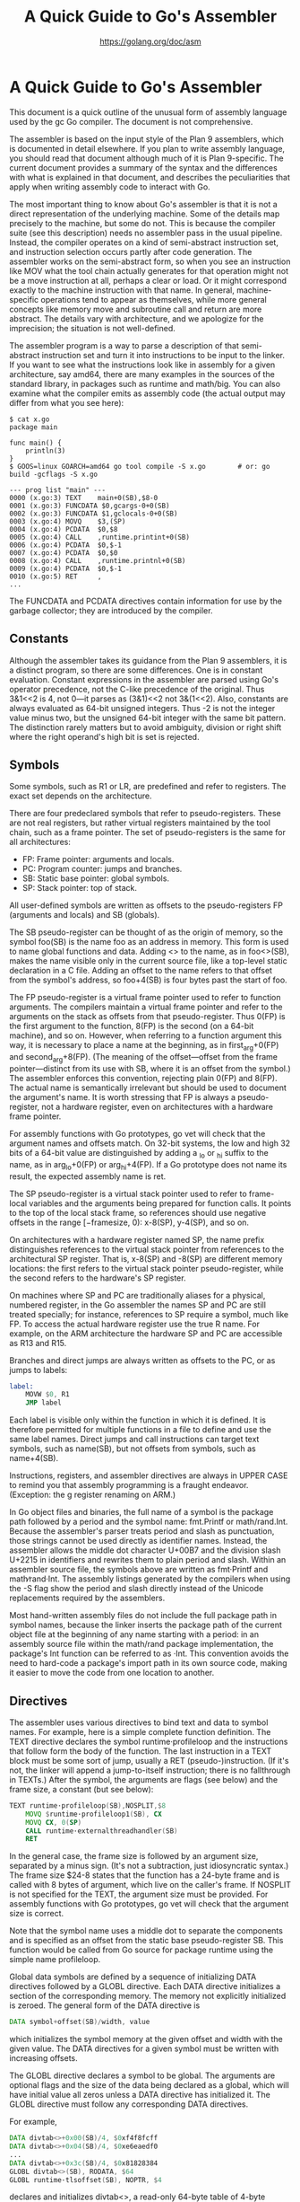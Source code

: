 #+TITLE: A Quick Guide to Go's Assembler
#+AUTHOR: https://golang.org/doc/asm

* A Quick Guide to Go's Assembler :TOC_4_gh:noexport:
- [[#a-quick-guide-to-gos-assembler][A Quick Guide to Go's Assembler]]
  - [[#constants][Constants]]
  - [[#symbols][Symbols]]
  - [[#directives][Directives]]
  - [[#runtime-coordination][Runtime Coordination]]
- [[#architecture-specific-details][Architecture-specific details]]
  - [[#32-bit-intel-386][32-bit Intel 386]]
  - [[#64-bit-intel-386-aka-amd64][64-bit Intel 386 (a.k.a. amd64)]]
  - [[#arm][ARM]]
  - [[#arm64][ARM64]]
  - [[#64-bit-powerpc-aka-ppc64][64-bit PowerPC, a.k.a. ppc64]]
  - [[#ibm-zarchitecture-aka-s390x][IBM z/Architecture, a.k.a. s390x]]
  - [[#mips-mips64][MIPS, MIPS64]]
  - [[#unsupported-opcodes][Unsupported opcodes]]
- [[#appendix][Appendix]]
  - [[#plan9][Plan9]]

* A Quick Guide to Go's Assembler

This document is a quick outline of the unusual form of assembly language used
by the gc Go compiler. The document is not comprehensive.

The assembler is based on the input style of the Plan 9 assemblers, which is
documented in detail elsewhere. If you plan to write assembly language, you
should read that document although much of it is Plan 9-specific. The current
document provides a summary of the syntax and the differences with what is
explained in that document, and describes the peculiarities that apply when
writing assembly code to interact with Go.

The most important thing to know about Go's assembler is that it is not a direct
representation of the underlying machine. Some of the details map precisely to
the machine, but some do not. This is because the compiler suite (see this
description) needs no assembler pass in the usual pipeline. Instead, the
compiler operates on a kind of semi-abstract instruction set, and instruction
selection occurs partly after code generation. The assembler works on the
semi-abstract form, so when you see an instruction like MOV what the tool chain
actually generates for that operation might not be a move instruction at all,
perhaps a clear or load. Or it might correspond exactly to the machine
instruction with that name. In general, machine-specific operations tend to
appear as themselves, while more general concepts like memory move and
subroutine call and return are more abstract. The details vary with
architecture, and we apologize for the imprecision; the situation is not
well-defined.

The assembler program is a way to parse a description of that semi-abstract
instruction set and turn it into instructions to be input to the linker. If you
want to see what the instructions look like in assembly for a given
architecture, say amd64, there are many examples in the sources of the standard
library, in packages such as runtime and math/big. You can also examine what the
compiler emits as assembly code (the actual output may differ from what you see
here):

#+BEGIN_SRC shell
$ cat x.go
package main

func main() {
	println(3)
}
$ GOOS=linux GOARCH=amd64 go tool compile -S x.go        # or: go build -gcflags -S x.go

--- prog list "main" ---
0000 (x.go:3) TEXT    main+0(SB),$8-0
0001 (x.go:3) FUNCDATA $0,gcargs·0+0(SB)
0002 (x.go:3) FUNCDATA $1,gclocals·0+0(SB)
0003 (x.go:4) MOVQ    $3,(SP)
0004 (x.go:4) PCDATA  $0,$8
0005 (x.go:4) CALL    ,runtime.printint+0(SB)
0006 (x.go:4) PCDATA  $0,$-1
0007 (x.go:4) PCDATA  $0,$0
0008 (x.go:4) CALL    ,runtime.printnl+0(SB)
0009 (x.go:4) PCDATA  $0,$-1
0010 (x.go:5) RET     ,
...
#+END_SRC

The FUNCDATA and PCDATA directives contain information for use by the garbage
collector; they are introduced by the compiler.

** Constants

Although the assembler takes its guidance from the Plan 9 assemblers, it is a
distinct program, so there are some differences. One is in constant evaluation.
Constant expressions in the assembler are parsed using Go's operator precedence,
not the C-like precedence of the original. Thus 3&1<<2 is 4, not 0—it parses as
(3&1)<<2 not 3&(1<<2). Also, constants are always evaluated as 64-bit unsigned
integers. Thus -2 is not the integer value minus two, but the unsigned 64-bit
integer with the same bit pattern. The distinction rarely matters but to avoid
ambiguity, division or right shift where the right operand's high bit is set is
rejected.

** Symbols

Some symbols, such as R1 or LR, are predefined and refer to registers. The exact
set depends on the architecture.

There are four predeclared symbols that refer to pseudo-registers. These are not
real registers, but rather virtual registers maintained by the tool chain, such
as a frame pointer. The set of pseudo-registers is the same for all
architectures:

- FP: Frame pointer: arguments and locals.
- PC: Program counter: jumps and branches.
- SB: Static base pointer: global symbols.
- SP: Stack pointer: top of stack.

All user-defined symbols are written as offsets to the pseudo-registers FP
(arguments and locals) and SB (globals).

The SB pseudo-register can be thought of as the origin of memory, so the symbol
foo(SB) is the name foo as an address in memory. This form is used to name
global functions and data. Adding <> to the name, as in foo<>(SB), makes the
name visible only in the current source file, like a top-level static
declaration in a C file. Adding an offset to the name refers to that offset from
the symbol's address, so foo+4(SB) is four bytes past the start of foo.

The FP pseudo-register is a virtual frame pointer used to refer to function
arguments. The compilers maintain a virtual frame pointer and refer to the
arguments on the stack as offsets from that pseudo-register. Thus 0(FP) is the
first argument to the function, 8(FP) is the second (on a 64-bit machine), and
so on. However, when referring to a function argument this way, it is necessary
to place a name at the beginning, as in first_arg+0(FP) and second_arg+8(FP).
(The meaning of the offset—offset from the frame pointer—distinct from its use
with SB, where it is an offset from the symbol.) The assembler enforces this
convention, rejecting plain 0(FP) and 8(FP). The actual name is semantically
irrelevant but should be used to document the argument's name. It is worth
stressing that FP is always a pseudo-register, not a hardware register, even on
architectures with a hardware frame pointer.

For assembly functions with Go prototypes, go vet will check that the argument
names and offsets match. On 32-bit systems, the low and high 32 bits of a 64-bit
value are distinguished by adding a _lo or _hi suffix to the name, as in
arg_lo+0(FP) or arg_hi+4(FP). If a Go prototype does not name its result, the
expected assembly name is ret.

The SP pseudo-register is a virtual stack pointer used to refer to frame-local
variables and the arguments being prepared for function calls. It points to the
top of the local stack frame, so references should use negative offsets in the
range [−framesize, 0): x-8(SP), y-4(SP), and so on.

On architectures with a hardware register named SP, the name prefix
distinguishes references to the virtual stack pointer from references to the
architectural SP register. That is, x-8(SP) and -8(SP) are different memory
locations: the first refers to the virtual stack pointer pseudo-register, while
the second refers to the hardware's SP register.

On machines where SP and PC are traditionally aliases for a physical, numbered
register, in the Go assembler the names SP and PC are still treated specially;
for instance, references to SP require a symbol, much like FP. To access the
actual hardware register use the true R name. For example, on the ARM
architecture the hardware SP and PC are accessible as R13 and R15.

Branches and direct jumps are always written as offsets to the PC, or as jumps
to labels:

#+BEGIN_SRC asm
label:
	MOVW $0, R1
	JMP label
#+END_SRC

Each label is visible only within the function in which it is defined. It is
therefore permitted for multiple functions in a file to define and use the same
label names. Direct jumps and call instructions can target text symbols, such as
name(SB), but not offsets from symbols, such as name+4(SB).

Instructions, registers, and assembler directives are always in UPPER CASE to
remind you that assembly programming is a fraught endeavor. (Exception: the g
register renaming on ARM.)

In Go object files and binaries, the full name of a symbol is the package path
followed by a period and the symbol name: fmt.Printf or math/rand.Int. Because
the assembler's parser treats period and slash as punctuation, those strings
cannot be used directly as identifier names. Instead, the assembler allows the
middle dot character U+00B7 and the division slash U+2215 in identifiers and
rewrites them to plain period and slash. Within an assembler source file, the
symbols above are written as fmt·Printf and math∕rand·Int. The assembly listings
generated by the compilers when using the -S flag show the period and slash
directly instead of the Unicode replacements required by the assemblers.

Most hand-written assembly files do not include the full package path in symbol
names, because the linker inserts the package path of the current object file at
the beginning of any name starting with a period: in an assembly source file
within the math/rand package implementation, the package's Int function can be
referred to as ·Int. This convention avoids the need to hard-code a package's
import path in its own source code, making it easier to move the code from one
location to another.

** Directives

The assembler uses various directives to bind text and data to symbol names. For
example, here is a simple complete function definition. The TEXT directive
declares the symbol runtime·profileloop and the instructions that follow form
the body of the function. The last instruction in a TEXT block must be some sort
of jump, usually a RET (pseudo-)instruction. (If it's not, the linker will
append a jump-to-itself instruction; there is no fallthrough in TEXTs.) After
the symbol, the arguments are flags (see below) and the frame size, a constant
(but see below):

#+BEGIN_SRC asm
TEXT runtime·profileloop(SB),NOSPLIT,$8
	MOVQ $runtime·profileloop1(SB), CX
	MOVQ CX, 0(SP)
	CALL runtime·externalthreadhandler(SB)
	RET
#+END_SRC

In the general case, the frame size is followed by an argument size, separated
by a minus sign. (It's not a subtraction, just idiosyncratic syntax.) The frame
size $24-8 states that the function has a 24-byte frame and is called with 8
bytes of argument, which live on the caller's frame. If NOSPLIT is not specified
for the TEXT, the argument size must be provided. For assembly functions with Go
prototypes, go vet will check that the argument size is correct.

Note that the symbol name uses a middle dot to separate the components and is
specified as an offset from the static base pseudo-register SB. This function
would be called from Go source for package runtime using the simple name
profileloop.

Global data symbols are defined by a sequence of initializing DATA directives
followed by a GLOBL directive. Each DATA directive initializes a section of the
corresponding memory. The memory not explicitly initialized is zeroed. The
general form of the DATA directive is

#+BEGIN_SRC asm
DATA symbol+offset(SB)/width, value
#+END_SRC

which initializes the symbol memory at the given offset and width with the given
value. The DATA directives for a given symbol must be written with increasing
offsets.

The GLOBL directive declares a symbol to be global. The arguments are optional
flags and the size of the data being declared as a global, which will have
initial value all zeros unless a DATA directive has initialized it. The GLOBL
directive must follow any corresponding DATA directives.

For example,

#+BEGIN_SRC asm
DATA divtab<>+0x00(SB)/4, $0xf4f8fcff
DATA divtab<>+0x04(SB)/4, $0xe6eaedf0
...
DATA divtab<>+0x3c(SB)/4, $0x81828384
GLOBL divtab<>(SB), RODATA, $64
GLOBL runtime·tlsoffset(SB), NOPTR, $4
#+END_SRC

declares and initializes divtab<>, a read-only 64-byte table of 4-byte integer
values, and declares runtime·tlsoffset, a 4-byte, implicitly zeroed variable
that contains no pointers.

There may be one or two arguments to the directives. If there are two, the first
is a bit mask of flags, which can be written as numeric expressions, added or
or-ed together, or can be set symbolically for easier absorption by a human.
Their values, defined in the standard #include file textflag.h, are:

- NOPROF = 1
  (For TEXT items.) Don't profile the marked function. This flag is deprecated.

- DUPOK = 2
  It is legal to have multiple instances of this symbol in a single binary. The
  linker will choose one of the duplicates to use.

- NOSPLIT = 4
  (For TEXT items.) Don't insert the preamble to check if the stack must be split.
  The frame for the routine, plus anything it calls, must fit in the spare space
  at the top of the stack segment. Used to protect routines such as the stack
  splitting code itself.

- RODATA = 8
  (For DATA and GLOBL items.) Put this data in a read-only section.

- NOPTR = 16
  (For DATA and GLOBL items.) This data contains no pointers and therefore does
  not need to be scanned by the garbage collector.

- WRAPPER = 32
  (For TEXT items.) This is a wrapper function and should not count as disabling
  recover.

- NEEDCTXT = 64
  (For TEXT items.) This function is a closure so it uses its incoming context
  register.

** Runtime Coordination

For garbage collection to run correctly, the runtime must know the location of
pointers in all global data and in most stack frames. The Go compiler emits this
information when compiling Go source files, but assembly programs must define it
explicitly.

A data symbol marked with the NOPTR flag (see above) is treated as containing no
pointers to runtime-allocated data. A data symbol with the RODATA flag is
allocated in read-only memory and is therefore treated as implicitly marked
NOPTR. A data symbol with a total size smaller than a pointer is also treated as
implicitly marked NOPTR. It is not possible to define a symbol containing
pointers in an assembly source file; such a symbol must be defined in a Go
source file instead. Assembly source can still refer to the symbol by name even
without DATA and GLOBL directives. A good general rule of thumb is to define all
non-RODATA symbols in Go instead of in assembly.

Each function also needs annotations giving the location of live pointers in its
arguments, results, and local stack frame. For an assembly function with no
pointer results and either no local stack frame or no function calls, the only
requirement is to define a Go prototype for the function in a Go source file in
the same package. The name of the assembly function must not contain the package
name component (for example, function Syscall in package syscall should use the
name ·Syscall instead of the equivalent name syscall·Syscall in its TEXT
directive). For more complex situations, explicit annotation is needed. These
annotations use pseudo-instructions defined in the standard #include file
funcdata.h.

If a function has no arguments and no results, the pointer information can be
omitted. This is indicated by an argument size annotation of $n-0 on the TEXT
instruction. Otherwise, pointer information must be provided by a Go prototype
for the function in a Go source file, even for assembly functions not called
directly from Go. (The prototype will also let go vet check the argument
references.) At the start of the function, the arguments are assumed to be
initialized but the results are assumed uninitialized. If the results will hold
live pointers during a call instruction, the function should start by zeroing
the results and then executing the pseudo-instruction GO_RESULTS_INITIALIZED.
This instruction records that the results are now initialized and should be
scanned during stack movement and garbage collection. It is typically easier to
arrange that assembly functions do not return pointers or do not contain call
instructions; no assembly functions in the standard library use
GO_RESULTS_INITIALIZED.

If a function has no local stack frame, the pointer information can be omitted.
This is indicated by a local frame size annotation of $0-n on the TEXT
instruction. The pointer information can also be omitted if the function
contains no call instructions. Otherwise, the local stack frame must not contain
pointers, and the assembly must confirm this fact by executing the
pseudo-instruction NO_LOCAL_POINTERS. Because stack resizing is implemented by
moving the stack, the stack pointer may change during any function call: even
pointers to stack data must not be kept in local variables.

Assembly functions should always be given Go prototypes, both to provide pointer
information for the arguments and results and to let go vet check that the
offsets being used to access them are correct.

* Architecture-specific details

It is impractical to list all the instructions and other details for each
machine. To see what instructions are defined for a given machine, say ARM, look
in the source for the obj support library for that architecture, located in the
directory src/cmd/internal/obj/arm. In that directory is a file a.out.go; it
contains a long list of constants starting with A, like this:

#+BEGIN_SRC go
const (
	AAND = obj.ABaseARM + obj.A_ARCHSPECIFIC + iota
	AEOR
	ASUB
	ARSB
	AADD
	...
#+END_SRC

This is the list of instructions and their spellings as known to the assembler
and linker for that architecture. Each instruction begins with an initial
capital A in this list, so AAND represents the bitwise and instruction, AND
(without the leading A), and is written in assembly source as AND. The
enumeration is mostly in alphabetical order. (The architecture-independent AXXX,
defined in the cmd/internal/obj package, represents an invalid instruction). The
sequence of the A names has nothing to do with the actual encoding of the
machine instructions. The cmd/internal/obj package takes care of that detail.

The instructions for both the 386 and AMD64 architectures are listed in
cmd/internal/obj/x86/a.out.go.

The architectures share syntax for common addressing modes such as (R1)
(register indirect), 4(R1) (register indirect with offset), and $foo(SB)
(absolute address). The assembler also supports some (not necessarily all)
addressing modes specific to each architecture. The sections below list these.

One detail evident in the examples from the previous sections is that data in
the instructions flows from left to right: MOVQ $0, CX clears CX. This rule
applies even on architectures where the conventional notation uses the opposite
direction.

Here follow some descriptions of key Go-specific details for the supported
architectures.

** 32-bit Intel 386

The runtime pointer to the g structure is maintained through the value of an
otherwise unused (as far as Go is concerned) register in the MMU. A OS-dependent
macro get_tls is defined for the assembler if the source includes a special
header, go_asm.h:

#+BEGIN_SRC asm
#include "go_asm.h"
#+END_SRC

Within the runtime, the get_tls macro loads its argument register with a pointer
to the g pointer, and the g struct contains the m pointer. The sequence to load
g and m using CX looks like this:

#+BEGIN_SRC asm
get_tls(CX)
MOVL	g(CX), AX     // Move g into AX.
MOVL	g_m(AX), BX   // Move g.m into BX.
#+END_SRC

Addressing modes:

    1) (DI)(BX*2): The location at address DI plus BX*2.
    2) 64(DI)(BX*2): The location at address DI plus BX*2 plus 64. These modes
       accept only 1, 2, 4, and 8 as scale factors.

When using the compiler and assembler's -dynlink or -shared modes, any load or
store of a fixed memory location such as a global variable must be assumed to
overwrite CX. Therefore, to be safe for use with these modes, assembly sources
should typically avoid CX except between memory references.

** 64-bit Intel 386 (a.k.a. amd64)

The two architectures behave largely the same at the assembler level. Assembly
code to access the m and g pointers on the 64-bit version is the same as on the
32-bit 386, except it uses MOVQ rather than MOVL:

#+BEGIN_SRC asm
get_tls(CX)
MOVQ	g(CX), AX     // Move g into AX.
MOVQ	g_m(AX), BX   // Move g.m into BX.
#+END_SRC

** ARM

The registers R10 and R11 are reserved by the compiler and linker.

R10 points to the g (goroutine) structure. Within assembler source code, this
pointer must be referred to as g; the name R10 is not recognized.

To make it easier for people and compilers to write assembly, the ARM linker
allows general addressing forms and pseudo-operations like DIV or MOD that may
not be expressible using a single hardware instruction. It implements these
forms as multiple instructions, often using the R11 register to hold temporary
values. Hand-written assembly can use R11, but doing so requires being sure that
the linker is not also using it to implement any of the other instructions in
the function.

When defining a TEXT, specifying frame size $-4 tells the linker that this is a
leaf function that does not need to save LR on entry.

The name SP always refers to the virtual stack pointer described earlier. For
the hardware register, use R13.

Condition code syntax is to append a period and the one- or two-letter code to
the instruction, as in MOVW.EQ. Multiple codes may be appended: MOVM.IA.W. The
order of the code modifiers is irrelevant.

Addressing modes:

1) R0->16
   R0>>16
   R0<<16
   R0@>16: For <<, left shift R0 by 16 bits. The other codes are -> (arithmetic
   right shift), >> (logical right shift), and @> (rotate right).
2) R0->R1
   R0>>R1
   R0<<R1
   R0@>R1: For <<, left shift R0 by the count in R1. The other codes are ->
   (arithmetic right shift), >> (logical right shift), and @> (rotate right).
3) [R0,g,R12-R15]: For multi-register instructions, the set comprising R0, g,
   and R12 through R15 inclusive.
4) (R5, R6): Destination register pair.

** ARM64

The ARM64 port is in an experimental state.

Instruction modifiers are appended to the instruction following a period. The
only modifiers are P (postincrement) and W (preincrement): MOVW.P, MOVW.W

Addressing modes:

    (R5, R6): Register pair for LDP/STP.

** 64-bit PowerPC, a.k.a. ppc64

The 64-bit PowerPC port is in an experimental state.

Addressing modes:

    1) (R5)(R6*1): The location at R5 plus R6. It is a scaled mode as on the
       x86, but the only scale allowed is 1.
    2) (R5+R6): Alias for (R5)(R6*1)

** IBM z/Architecture, a.k.a. s390x

The registers R10 and R11 are reserved. The assembler uses them to hold
temporary values when assembling some instructions.

R13 points to the g (goroutine) structure. This register must be referred to as
g; the name R13 is not recognized.

R15 points to the stack frame and should typically only be accessed using the
virtual registers SP and FP.

Load- and store-multiple instructions operate on a range of registers. The range
of registers is specified by a start register and an end register. For example,
LMG (R9), R5, R7 would load R5, R6 and R7 with the 64-bit values at 0(R9), 8(R9)
and 16(R9) respectively.

Storage-and-storage instructions such as MVC and XC are written with the length
as the first argument. For example, XC $8, (R9), (R9) would clear eight bytes at
the address specified in R9.

If a vector instruction takes a length or an index as an argument then it will
be the first argument. For example, VLEIF $1, $16, V2 will load the value
sixteen into index one of V2. Care should be taken when using vector
instructions to ensure that they are available at runtime. To use vector
instructions a machine must have both the vector facility (bit 129 in the
facility list) and kernel support. Without kernel support a vector instruction
will have no effect (it will be equivalent to a NOP instruction).

Addressing modes:

    (R5)(R6*1): The location at R5 plus R6. It is a scaled mode as on the x86,
    but the only scale allowed is 1.

** MIPS, MIPS64

General purpose registers are named R0 through R31, floating point registers are
F0 through F31.

R30 is reserved to point to g. R23 is used as a temporary register.

In a TEXT directive, the frame size $-4 for MIPS or $-8 for MIPS64 instructs the
linker not to save LR.

SP refers to the virtual stack pointer. For the hardware register, use R29.

Addressing modes:

    1) 16(R1): The location at R1 plus 16.
    2) (R1): Alias for 0(R1).

** Unsupported opcodes

The assemblers are designed to support the compiler so not all hardware
instructions are defined for all architectures: if the compiler doesn't generate
it, it might not be there. If you need to use a missing instruction, there are
two ways to proceed. One is to update the assembler to support that instruction,
which is straightforward but only worthwhile if it's likely the instruction will
be used again. Instead, for simple one-off cases, it's possible to use the BYTE
and WORD directives to lay down explicit data into the instruction stream within
a TEXT. Here's how the 386 runtime defines the 64-bit atomic load function.

#+BEGIN_SRC asm
// uint64 atomicload64(uint64 volatile* addr);
// so actually
// void atomicload64(uint64 *res, uint64 volatile *addr);
TEXT runtime·atomicload64(SB), NOSPLIT, $0-12
	MOVL	ptr+0(FP), AX
	TESTL	$7, AX
	JZ	2(PC)
	MOVL	0, AX // crash with nil ptr deref
	LEAL	ret_lo+4(FP), BX
	// MOVQ (%EAX), %MM0
	BYTE $0x0f; BYTE $0x6f; BYTE $0x00
	// MOVQ %MM0, 0(%EBX)
	BYTE $0x0f; BYTE $0x7f; BYTE $0x03
	// EMMS
	BYTE $0x0F; BYTE $0x77
	RET
#+END_SRC

* Appendix

** Plan9

#+BEGIN_SRC text
data register                         R0
address register                      A0
floating-point register               F0
special names                         CAAR, CACR, etc.
constant                              $con
floating point constant               $fcon
external symbol                       name+o(SB)
local symbol                          name<>+o(SB)
automatic symbol                      name+o(SP)
argument                              name+o(FP)
address of external                   $name+o(SB)
address of local                      $name+o(SB)
indirect post-increment               (A0)+
indirect pre-decrement                -(A0)
indirect with offset                  o(A0)
indexed with offset                   o()(R0.s)
indexed with offset                   0(A0)(R0.s)
external indexed                      name+o(SB)(R0.s)
local indexed                         name<>+o(SB)(R0.s)
automatic indexed                     name+o(SP)(R0.s)
parameter indexed                     name+o(FP)(R0.s)
offset indirect post-indexed          d(o())(R0.s)
offset indirect post-indexed          d(o(A0))(R0.s)
external indirect post-indexed        d(name+o(SB))(R0.s)
local indirect post-indexed           d(name<>+o(SB))(R0.s)
automatic indirect post-indexed       d(name+o(SP))(R0.s)
parameter indirect post-indexed       d(name+o(FP))(R0.s)
offset indirect pre-indexed           d(o()(R0.s))
offset indirect pre-indexed           d(o(A0))
offset indirect pre-indexed           d(o(A0)(R0.s))
external indirect pre-indexed         d(name+o(SB))
external indirect pre-indexed         d(name+o(SB)(R0.s))
local indirect pre-indexed            d(name<>+o(SB))
local indirect pre-indexed            d(name<>+o(SB)(R0.s))
automatic indirect pre-indexed        d(name+o(SP))
automatic indirect pre-indexed        d(name+o(SP)(R0.s))
parameter indirect pre-indexed        d(name+o(FP))
parameter indirect pre-indexed        d(name+o(FP)(R0.s))
#+END_SRC
